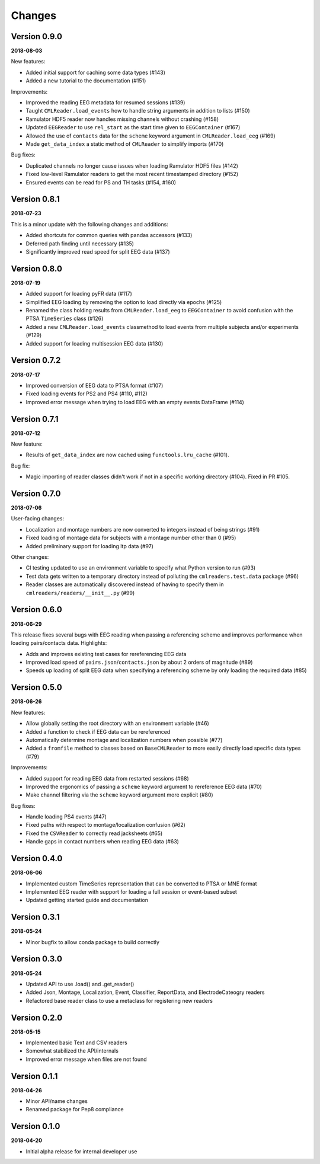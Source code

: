 Changes
=======

Version 0.9.0
-------------

**2018-08-03**

New features:

* Added initial support for caching some data types (#143)
* Added a new tutorial to the documentation (#151)

Improvements:

* Improved the reading EEG metadata for resumed sessions (#139)
* Taught ``CMLReader.load_events`` how to handle string arguments in addition to
  lists (#150)
* Ramulator HDF5 reader now handles missing channels without crashing (#158)
* Updated ``EEGReader`` to use ``rel_start`` as the start time given to
  ``EEGContainer`` (#167)
* Allowed the use of ``contacts`` data for the ``scheme`` keyword argument in
  ``CMLReader.load_eeg`` (#169)
* Made ``get_data_index`` a static method of ``CMLReader`` to simplify imports
  (#170)

Bug fixes:

* Duplicated channels no longer cause issues when loading Ramulator HDF5 files
  (#142)
* Fixed low-level Ramulator readers to get the most recent timestamped directory
  (#152)
* Ensured events can be read for PS and TH tasks (#154, #160)


Version 0.8.1
-------------

**2018-07-23**

This is a minor update with the following changes and additions:

* Added shortcuts for common queries with pandas accessors (#133)
* Deferred path finding until necessary (#135)
* Significantly improved read speed for split EEG data (#137)


Version 0.8.0
-------------

**2018-07-19**

* Added support for loading pyFR data (#117)
* Simplified EEG loading by removing the option to load directly via epochs
  (#125)
* Renamed the class holding results from ``CMLReader.load_eeg`` to
  ``EEGContainer`` to avoid confusion with the PTSA ``TimeSeries`` class (#126)
* Added a new ``CMLReader.load_events`` classmethod to load events from
  multiple subjects and/or experiments (#129)
* Added support for loading multisession EEG data (#130)


Version 0.7.2
-------------

**2018-07-17**

* Improved conversion of EEG data to PTSA format (#107)
* Fixed loading events for PS2 and PS4 (#110, #112)
* Improved error message when trying to load EEG with an empty events DataFrame
  (#114)


Version 0.7.1
-------------

**2018-07-12**

New feature:

* Results of ``get_data_index`` are now cached using ``functools.lru_cache``
  (#101).

Bug fix:

* Magic importing of reader classes didn't work if not in a specific working
  directory (#104). Fixed in PR #105.


Version 0.7.0
-------------

**2018-07-06**

User-facing changes:

* Localization and montage numbers are now converted to integers instead of
  being strings (#91)
* Fixed loading of montage data for subjects with a montage number other than
  0 (#95)
* Added preliminary support for loading ltp data (#97)

Other changes:

* CI testing updated to use an environment variable to specify what Python
  version to run (#93)
* Test data gets written to a temporary directory instead of polluting the
  ``cmlreaders.test.data`` package (#96)
* Reader classes are automatically discovered instead of having to specify them
  in ``cmlreaders/readers/__init__.py`` (#99)


Version 0.6.0
-------------

**2018-06-29**

This release fixes several bugs with EEG reading when passing a referencing
scheme and improves performance when loading pairs/contacts data. Highlights:

* Adds and improves existing test cases for rereferencing EEG data
* Improved load speed of ``pairs.json``/``contacts.json`` by about 2 orders of
  magnitude (#89)
* Speeds up loading of split EEG data when specifying a referencing scheme by
  only loading the required data (#85)


Version 0.5.0
-------------

**2018-06-26**

New features:

* Allow globally setting the root directory with an environment variable (#46)
* Added a function to check if EEG data can be rereferenced
* Automatically determine montage and localization numbers when possible (#77)
* Added a ``fromfile`` method to classes based on ``BaseCMLReader`` to more
  easily directly load specific data types (#79)

Improvements:

* Added support for reading EEG data from restarted sessions (#68)
* Improved the ergonomics of passing a ``scheme`` keyword argument to
  rereference EEG data (#70)
* Make channel filtering via the ``scheme`` keyword argument more explicit (#80)

Bug fixes:

* Handle loading PS4 events (#47)
* Fixed paths with respect to montage/localization confusion (#62)
* Fixed the ``CSVReader`` to correctly read jacksheets (#65)
* Handle gaps in contact numbers when reading EEG data (#63)


Version 0.4.0
-------------

**2018-06-06**

* Implemented custom TimeSeries representation that can be converted to PTSA
  or MNE format
* Implemented EEG reader with support for loading a full session or event-based
  subset
* Updated getting started guide and documentation


Version 0.3.1
-------------

**2018-05-24**

* Minor bugfix to allow conda package to build correctly

Version 0.3.0
-------------

**2018-05-24**

* Updated API to use .load() and .get_reader()
* Added Json, Montage, Localization, Event, Classifier, ReportData, and
  ElectrodeCateogry readers
* Refactored base reader class to use a metaclass for registering new readers

Version 0.2.0
-------------

**2018-05-15**

* Implemented basic Text and CSV readers
* Somewhat stabilized the API/internals
* Improved error message when files are not found

Version 0.1.1
-------------

**2018-04-26**

* Minor API/name changes
* Renamed package for Pep8 compliance

Version 0.1.0
-------------

**2018-04-20**

* Initial alpha release for internal developer use

